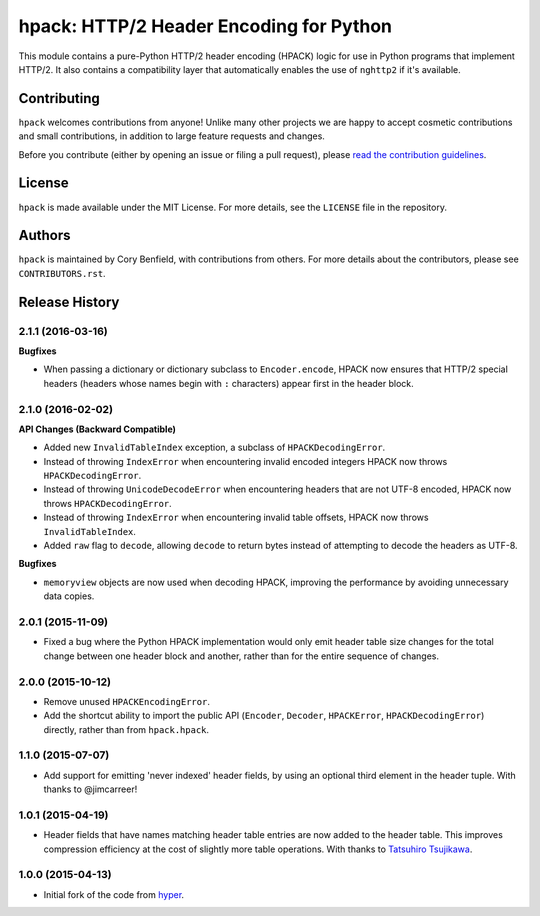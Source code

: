 ========================================
hpack: HTTP/2 Header Encoding for Python
========================================

.. image:: https://raw.github.com/Lukasa/hyper/development/docs/source/images/hyper.png

.. image:: https://travis-ci.org/Lukasa/hpack.png?branch=master
    :target: https://travis-ci.org/Lukasa/hpack

This module contains a pure-Python HTTP/2 header encoding (HPACK) logic for use
in Python programs that implement HTTP/2. It also contains a compatibility
layer that automatically enables the use of ``nghttp2`` if it's available.

Contributing
============

``hpack`` welcomes contributions from anyone! Unlike many other projects we are
happy to accept cosmetic contributions and small contributions, in addition to
large feature requests and changes.

Before you contribute (either by opening an issue or filing a pull request),
please `read the contribution guidelines`_.

.. _read the contribution guidelines: http://hyper.readthedocs.org/en/development/contributing.html

License
=======

``hpack`` is made available under the MIT License. For more details, see the
``LICENSE`` file in the repository.

Authors
=======

``hpack`` is maintained by Cory Benfield, with contributions from others. For
more details about the contributors, please see ``CONTRIBUTORS.rst``.


Release History
===============

2.1.1 (2016-03-16)
------------------

**Bugfixes**

- When passing a dictionary or dictionary subclass to ``Encoder.encode``, HPACK
  now ensures that HTTP/2 special headers (headers whose names begin with
  ``:`` characters) appear first in the header block.

2.1.0 (2016-02-02)
------------------

**API Changes (Backward Compatible)**

- Added new ``InvalidTableIndex`` exception, a subclass of
  ``HPACKDecodingError``.
- Instead of throwing ``IndexError`` when encountering invalid encoded integers
  HPACK now throws ``HPACKDecodingError``.
- Instead of throwing ``UnicodeDecodeError`` when encountering headers that are
  not UTF-8 encoded, HPACK now throws ``HPACKDecodingError``.
- Instead of throwing ``IndexError`` when encountering invalid table offsets,
  HPACK now throws ``InvalidTableIndex``.
- Added ``raw`` flag to ``decode``, allowing ``decode`` to return bytes instead
  of attempting to decode the headers as UTF-8.

**Bugfixes**

- ``memoryview`` objects are now used when decoding HPACK, improving the
  performance by avoiding unnecessary data copies.

2.0.1 (2015-11-09)
------------------

- Fixed a bug where the Python HPACK implementation would only emit header
  table size changes for the total change between one header block and another,
  rather than for the entire sequence of changes.

2.0.0 (2015-10-12)
------------------

- Remove unused ``HPACKEncodingError``.
- Add the shortcut ability to import the public API (``Encoder``, ``Decoder``,
  ``HPACKError``, ``HPACKDecodingError``) directly, rather than from
  ``hpack.hpack``.

1.1.0 (2015-07-07)
------------------

- Add support for emitting 'never indexed' header fields, by using an optional
  third element in the header tuple. With thanks to @jimcarreer!

1.0.1 (2015-04-19)
------------------

- Header fields that have names matching header table entries are now added to
  the header table. This improves compression efficiency at the cost of
  slightly more table operations. With thanks to `Tatsuhiro Tsujikawa`_.

.. _Tatsuhiro Tsujikawa: https://github.com/tatsuhiro-t

1.0.0 (2015-04-13)
------------------

- Initial fork of the code from `hyper`_.

.. _hyper: https://hyper.readthedocs.org/


